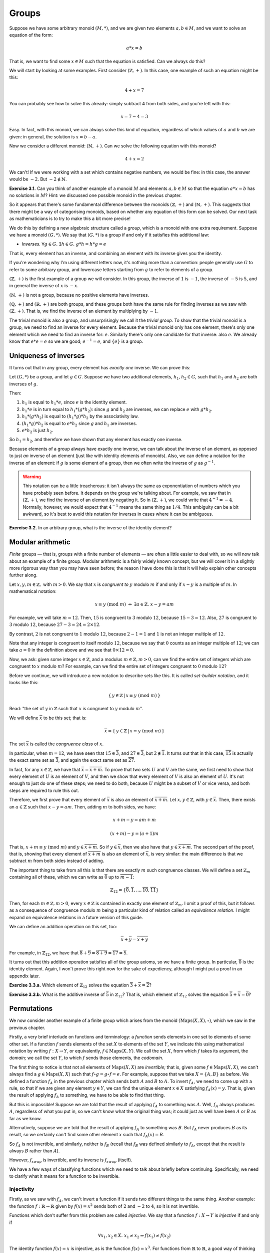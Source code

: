 Groups
======

Suppose we have some arbitrary monoid :math:`(M, *)`, and we are given two
elements :math:`a, b \in M`, and we want to solve an equation of the form:

.. math::
  a * x = b

That is, we want to find some :math:`x \in M` such that the equation is
satisfied. Can we always do this?

We will start by looking at some examples. First consider :math:`(\mathbb{Z},
+)`. In this case, one example of such an equation might be this:

.. math::
  4 + x = 7

You can probably see how to solve this already: simply subtract 4 from both
sides, and you're left with this:

.. math::
  x = 7 - 4 = 3

Easy. In fact, with this monoid, we can always solve this kind of equation,
regardless of which values of :math:`a` and :math:`b` we are given: in general,
the solution is :math:`x = b - a`.

Now we consider a different monoid: :math:`(\mathbb{N}, +)`. Can we solve the
following equation with this monoid?

.. math::
  4 + x = 2

We can't! If we were working with a set which contains negative numbers, we
would be fine: in this case, the answer would be :math:`-2`. But :math:`-2
\notin \mathbb{N}`.

**Exercise 3.1.** Can you think of another example of a monoid :math:`M` and
elements :math:`a, b \in M` so that the equation :math:`a*x = b` has no
solutions in :math:`M`? Hint: we discussed one possible monoid in the previous
chapter.

So it appears that there's some fundamental difference between
the monoids :math:`(\mathbb{Z}, +)` and :math:`(\mathbb{N}, +)`. This suggests
that there might be a way of categorising monoids, based on whether any
equation of this form can be solved. Our next task as mathematicians is to try
to make this a bit more precise!

We do this by defining a new algebraic structure called a *group*, which is a
monoid with one extra requirement. Suppose we have a monoid :math:`(G, *)`. We
say that :math:`(G, *)` is a group if and only if it satisfies this additional
law:

* *Inverses.* :math:`\forall g \in G.\; \exists h \in G.\; g * h = h * g = e`

That is, every element has an inverse, and combining an element with its
inverse gives you the identity.

If you're wondering why I'm using different letters now, it's nothing more than
a convention: people generally use :math:`G` to refer to some arbitrary group,
and lowercase letters starting from :math:`g` to refer to elements of a group.

:math:`(\mathbb{Z}, +)` is the first example of a group we will consider. In
this group, the inverse of :math:`1` is :math:`-1`, the inverse of :math:`-5`
is :math:`5`, and in general the inverse of :math:`x` is :math:`-x`.

:math:`(\mathbb{N}, +)` is not a group, because no positive elements have
inverses.

:math:`(\mathbb{Q}, +)` and :math:`(\mathbb{R}, +)` are both groups, and these
groups both have the same rule for finding inverses as we saw with
:math:`(\mathbb{Z}, +)`. That is, we find the inverse of an element by
multiplying by :math:`-1`.

The trivial monoid is also a group, and unsurprisingly we call it the *trivial
group*. To show that the trivial monoid is a group, we need to find an inverse
for every element. Because the trivial monoid only has one element, there's
only one element which we need to find an inverse for: :math:`e`.  Similarly
there's only one candidate for that inverse: also :math:`e`. We already know
that :math:`e * e = e` so we are good; :math:`e^{-1} = e`, and :math:`\{e\}` is
a group.

Uniqueness of inverses
----------------------

It turns out that in any group, every element has *exactly one* inverse. We can
prove this:

Let :math:`(G, *)` be a group, and let :math:`g \in G`. Suppose we have two
additional elements, :math:`h_1, h_2 \in G`, such that :math:`h_1` and
:math:`h_2` are both inverses of :math:`g`.

Then:

1. :math:`h_1` is equal to :math:`h_1 * e`, since :math:`e` is the identity
   element.
2. :math:`h_1 * e` is in turn equal to :math:`h_1 * (g * h_2)`: since :math:`g`
   and :math:`h_2` are inverses, we can replace :math:`e` with :math:`g * h_2`.
3. :math:`h_1 * (g * h_2)` is equal to :math:`(h_1 * g) * h_2` by the
   associativity law.
4. :math:`(h_1 * g) * h_2` is equal to :math:`e * h_2` since :math:`g` and
   :math:`h_1` are inverses.
5. :math:`e * h_2` is just :math:`h_2`.

So :math:`h_1 = h_2`, and therefore we have shown that any element has exactly
one inverse.

Because elements of a group always have exactly one inverse, we can talk about
*the* inverse of an element, as opposed to just *an* inverse of an element
(just like with identity elements of monoids). Also, we can define a notation
for the inverse of an element: if :math:`g` is some element of a group, then we
often write the inverse of :math:`g` as :math:`g^{-1}`.

.. warning::
  This notation can be a little treacherous: it isn't always the same as
  exponentiation of numbers which you have probably seen before. It depends on
  the group we're talking about. For example, we saw that in
  :math:`(\mathbb{Z}, +)`, we find the inverse of an element by negating it.
  So in :math:`(\mathbb{Z}, +)`, we could write that :math:`4^{-1} = -4`.
  Normally, however, we would expect that :math:`4^{-1}` means the same thing
  as :math:`1/4`. This ambiguity can be a bit awkward, so it's best to avoid
  this notation for inverses in cases where it can be ambiguous.

**Exercise 3.2.** In an arbitrary group, what is the inverse of the identity
element?

Modular arithmetic
------------------

*Finite* groups — that is, groups with a finite number of elements — are often
a little easier to deal with, so we will now talk about an example of a finite
group. Modular arithmetic is a fairly widely known concept, but we will cover
it in a slightly more rigorous way than you may have seen before; the reason I
have done this is that it will help explain other concepts further along.

Let :math:`x, y, m \in \mathbb{Z},` with :math:`m > 0`. We say that :math:`x`
is *congruent to* :math:`y` modulo :math:`m` if and only if :math:`x - y` is a
multiple of :math:`m`. In mathematical notation:

.. math::
  x \equiv y \; (\mathrm{mod} \; m) \; \Leftrightarrow \; \exists a \in \mathbb{Z}.\; x - y = am

For example, we will take :math:`m = 12`. Then, :math:`15` is congruent to
:math:`3` modulo :math:`12`, because :math:`15 - 3 = 12`. Also, :math:`27` is
congruent to :math:`3` modulo :math:`12`, because :math:`27 - 3 = 24 = 2 \times
12`.

By contrast, :math:`2` is not congruent to :math:`1` modulo :math:`12`, because
:math:`2 - 1 = 1` and :math:`1` is not an integer multiple of :math:`12`.

Note that any integer is congruent to itself modulo :math:`12`, because we say
that :math:`0` counts as an integer multiple of :math:`12`; we can take
:math:`a = 0` in the definition above and we see that :math:`0 \times 12 = 0`.

Now, we ask: given some integer :math:`x \in \mathbb{Z}`, and a modulus
:math:`m \in \mathbb{Z}, m > 0`, can we find the entire set of integers which
are congruent to :math:`x` modulo :math:`m`? For example, can we find the
entire set of integers congruent to :math:`0` modulo :math:`12`?

Before we continue, we will introduce a new notation to describe sets like
this. It is called *set-builder notation,* and it looks like this:

.. math:: \{\, y \in \mathbb{Z} \,|\, x \equiv y \; (\mathrm{mod} \; m) \,\}

Read: "the set of :math:`y` in :math:`\mathbb{Z}` such that :math:`x` is
congruent to :math:`y` modulo :math:`m`".

We will define :math:`\overline{x}` to be this set; that is:

.. math:: \overline{x} = \{\, y \in \mathbb{Z} \,|\, x \equiv y \; (\mathrm{mod} \; m) \,\}

The set :math:`\overline{x}` is called the *congruence class* of :math:`x`.

In particular, when :math:`m = 12`, we have seen that :math:`15 \in
\overline{3}`, and :math:`27 \in \overline{3}`, but :math:`2 \notin
\overline{1}`. It turns out that in this case, :math:`\overline{15}` is
actually the exact same set as :math:`\overline{3}`, and again the exact same
set as :math:`\overline{27}`.

In fact, for any :math:`x \in \mathbb{Z}`, we have that :math:`\overline{x} =
\overline{x + m}`. To prove that two sets :math:`U` and :math:`V` are the same,
we first need to show that every element of :math:`U` is an element of
:math:`V`, and then we show that every element of :math:`V` is also an element
of :math:`U`.  It's not enough to just do one of these steps; we need to do
both, because :math:`U` might be a subset of :math:`V` or vice versa, and both
steps are required to rule this out.

Therefore, we first prove that every element of :math:`\overline{x}` is also an
element of :math:`\overline{x + m}`. Let :math:`x, y \in \mathbb{Z}`, with
:math:`y \in \overline{x}`. Then, there exists an :math:`a \in \mathbb{Z}` such
that :math:`x - y = am`. Then, adding :math:`m` to both sides, we have:

.. math:: x + m - y = am + m

  (x + m) - y = (a + 1)m

That is, :math:`x + m \equiv y \; (\mathrm{mod} \; m)` and :math:`y \in
\overline{x + m}`. So if :math:`y \in \overline{x}`, then we also have that
:math:`y \in \overline{x + m}`. The second part of the proof, that is, showing
that every element of :math:`\overline{x + m}` is also an element of
:math:`\overline{x}`, is very similar: the main difference is that we subtract
:math:`m` from both sides instead of adding.

The important thing to take from all this is that there are exactly :math:`m`
such congruence classes.  We will define a set :math:`\mathbb{Z}_m` containing
all of these, which we can write as :math:`\overline{0}` up to
:math:`\overline{m-1}`:

.. math:: \mathbb{Z}_{12} = \{ \overline{0}, \overline{1}, ... , \overline{10}, \overline{11} \}

Then, for each :math:`m \in \mathbb{Z}, m > 0`, every :math:`x \in \mathbb{Z}`
is contained in exactly one element of :math:`\mathbb{Z}_{m}`. I omit a proof
of this, but it follows as a consequence of congruence modulo :math:`m` being a
particular kind of relation called an *equivalence relation.* I might expand on
equivalence relations in a future version of this guide.

We can define an addition operation on this set, too:

.. math:: \overline{x} + \overline{y} = \overline{x + y}

For example, in :math:`\mathbb{Z}_{12}`, we have that :math:`\overline{8} +
\overline{9} = \overline{8 + 9} = \overline{17} = \overline{5}`.

It turns out that this addition operation satisfies all of the group axioms, so
we have a finite group. In particular, :math:`\overline{0}` is the identity
element. Again, I won't prove this right now for the sake of expediency,
although I might put a proof in an appendix later.

**Exercise 3.3.a.** Which element of :math:`\mathbb{Z}_{12}` solves the
equation :math:`\overline{3} + \overline{x} = \overline{2}`?

**Exercise 3.3.b.** What is the additive inverse of :math:`\overline{5}` in
:math:`\mathbb{Z}_{12}`? That is, which element of :math:`\mathbb{Z}_{12}`
solves the equation :math:`\overline{5} + \overline{x} = \overline{0}`?

.. _injectivity-and-surjectivity:

Permutations
------------

We now consider another example of a finite group which arises from the monoid
:math:`(\mathrm{Maps}(X, X), \circ)`, which we saw in the previous chapter.

Firstly, a very brief interlude on functions and terminology: a *function*
sends elements in one set to elements of some other set. If a function
:math:`f` sends elements of the set :math:`X` to elements of the set :math:`Y`,
we indicate this using mathematical notation by writing :math:`f : X
\rightarrow Y`, or equivalently, :math:`f \in \mathrm{Maps}(X, Y)`. We call the
set :math:`X`, from which :math:`f` takes its argument, the *domain;* we call
the set :math:`Y`, to which :math:`f` sends those elements, the *codomain*.

The first thing to notice is that not all elements of :math:`\mathrm{Maps}(X,
X)` are *invertible;* that is, given some :math:`f \in \mathrm{Maps}(X, X)`, we
can't always find a :math:`g \in \mathrm{Maps}(X, X)` such that :math:`f \circ
g = g \circ f = e`. For example, suppose that we take :math:`X = \{A, B\}` as
before. We defined a function :math:`f_A` in the previous chapter which sends
both :math:`A` and :math:`B` to :math:`A`. To invert :math:`f_A`, we need to
come up with a rule, so that if we are given any element :math:`y \in Y`, we
can find the unique element :math:`x \in X` satisfying :math:`f_A(x) = y`. That
is, given the result of applying :math:`f_A` to something, we have to be able
to find that thing.

But this is impossible! Suppose we are told that the result of applying
:math:`f_A` to something was :math:`A`. Well, :math:`f_A` always produces
:math:`A`, regardless of what you put in, so we can't know what the original
thing was; it could just as well have been :math:`A` or :math:`B` as far as we
know.

Alternatively, suppose we are told that the result of applying :math:`f_A` to
something was :math:`B`. But :math:`f_A` never produces :math:`B` as its
result, so we certainly can't find some other element :math:`x` such that
:math:`f_A(x) = B`.

So :math:`f_A` is not invertible, and similarly, neither is :math:`f_B` (recall
that :math:`f_B` was defined similarly to :math:`f_A`, except that the result
is always :math:`B` rather than :math:`A`).

However, :math:`f_{swap}` is invertible, and its inverse is :math:`f_{swap}`
(itself).

We have a few ways of classifying functions which we need to talk about briefly
before continuing. Specifically, we need to clarify what it means for a
function to be invertible.

Injectivity
^^^^^^^^^^^

Firstly, as we saw with :math:`f_A`, we can't invert a function if it sends two
different things to the same thing. Another example: the function :math:`f :
\mathbb{R} \rightarrow \mathbb{R}` given by :math:`f (x) = x^2` sends both of
:math:`2` and :math:`-2` to :math:`4`, so it is not invertible.

Functions which don't suffer from this problem are called *injective.* We say
that a function :math:`f : X \rightarrow Y` is *injective* if and only if

.. math::
  \forall x_1, x_2 \in X.\; x_1 \neq x_2 \Rightarrow f(x_1) \neq f(x_2)

The identity function :math:`f(x) = x` is injective, as is the function
:math:`f(x) = x^3`. For functions from :math:`\mathbb{R}` to
:math:`\mathbb{R}`, a good way of thinking about injectivity is that a function
:math:`f` is injective if and only if any horizontal line drawn on a graph will
only intersect with the curve :math:`y = f(x)` *at most once* — that is, either
exactly once or not at all.

Surjectivity
^^^^^^^^^^^^

Another problem that we saw with :math:`f_A` is that we can't invert a function
if there is some element in the codomain which isn't 'hit' by the function.
That is, if there's no element :math:`y` in the codomain such that :math:`f(x)
= y` for some :math:`x` in the domain, we can't invert it, because we don't
have anything to send :math:`y` to. The function :math:`f : \mathbb{R}
\rightarrow \mathbb{R}` defined by :math:`f(x) = x^2` also suffers from this
problem: there's no real number :math:`x` such that :math:`x^2 = -1`, for
example.

We call functions that don't suffer from this problem *surjective*. We say that
a function :math:`f : X \rightarrow Y` is *surjective* if and only if

.. math::
  \forall y \in Y.\; \exists x \in X.\; f(x) = y

The functions :math:`f(x) = x` and :math:`f(x) = x^3` are surjective in
addition to being injective. Using a similar idea to the one we had with
injectivity, a function :math:`f : \mathbb{R} \rightarrow \mathbb{R}` is
surjective if and only if any horizontal line drawn on a graph will intersect
with the curve :math:`y = f(x)` *at least once.*

Bijectivity
^^^^^^^^^^^

We are now ready to say what an invertible function is: a function is
invertible if it is both injective and surjective. Functions which are both
injective and surjective are also called *bijective*.

.. note::
  You might ask what the point is of having two words, *bijective* and
  *invertible*, which mean the same thing. It might just be a historical
  accident. There is a subtle difference between these words though: the word
  'invertible' is quite general, as it can refer to many different kinds of
  objects; by contrast, 'bijective' almost always refers to functions.

If a function :math:`f : X \rightarrow Y` is bijective, then it has an
*inverse,* which we usually write as :math:`f^{-1} : Y \rightarrow X`. For the
inverse of :math:`f`, we have that :math:`f^{-1}(f(x)) = x` for all :math:`x
\in X`, and additionally :math:`f(f^{-1}(y)) = y` for all :math:`y \in Y`. In
essence, :math:`f^{-1}` undoes the effect of :math:`f`, putting us back to
where we started.

Going back to the example from the last chapter, :math:`e` and :math:`f_{swap}`
are both injective and surjective and thus bijective, while :math:`f_A` and
:math:`f_B` fail to be either injective or surjective.

The symmetric group
^^^^^^^^^^^^^^^^^^^

If :math:`X` is some finite set, and we want to make a group out of
:math:`(\mathrm{Maps}(X, X), \circ)`, all we need to do is discard the elements
of :math:`\mathrm{Maps}(X, X)` which fail to be bijective.

Because the actual set :math:`X` we choose doesn't really matter in the context
of group theory, it is conventional to use integers from :math:`1` up to
:math:`n`; that is, we take :math:`X = \{ 1, 2, ... , n \}`. Clearly, then,
this set has :math:`n` elements.

This is a very important group so it has a name: it is called the *symmetric
group of degree* :math:`n`. We denote this group by :math:`S_n`.

As for checking the group laws for :math:`S_n`: we have already shown that
:math:`(\mathrm{Maps}(X, X), \circ)` is a monoid, which means that we
get associativity "for free", since we're using the same operation as before.
The identity function is bijective, which means we don't discard it and we can
use it for the identity element in our group, and so the identity law is
satisfied too. Also, we know that bijective functions have inverses, so the
inverses law is satisfied. The only thing left to check is closure; that is, we
need to check that the composite of two bijective functions is itself
bijective. This is true, although I will not prove it here. I encourage you to
look for a proof elsewhere on the web if you're itching to see one.

Cancellation
------------

Now that we have seen a few more examples of groups, we go back to our original
problem, except this time, we assume that we have a group, not just a monoid.
That is, we let :math:`(G, *)` be some group, and let :math:`a, b \in G`. We
want to know if there is a solution to the equation

.. math::
  a * x = b

Because it's an equation, we can do the same thing to both sides, so we will
combine both sides with :math:`a^{-1}` on the left, like this:

.. math::
  a^{-1} * a * x = a^{-1} * b

We can now cancel:

.. math::
  x = a^{-1} * b

And we have solved for :math:`x`. So, if we are dealing with a group, then an
equation of the form :math:`a * x = b` always has exactly one solution.
*Cancellation* — the ability to move elements to the other side of equations
like this — is arguably a defining property of groups.

Abelian groups
--------------

Before moving on we just need to talk about one more specific kind of group.

We say that a group is an *Abelian group,* or a *commutative group,* if it
satisfies the following additional law:

* *Commutativity.* :math:`\forall g, h \in G.\; g*h = h*g`.

Almost all of the groups we have seen so far have been Abelian; in particular,
you were probably already aware that :math:`x + y = y + x` for all :math:`x, y
\in \mathbb{R}`.

The only non-Abelian groups we have seen so far are the symmetric groups: the
symmetric group of degree :math:`n` is non-Abelian whenever :math:`n \geq 3`.

It is possible to prove, although we will not do so here, that any non-Abelian
group must have at least :math:`6` elements. In fact, the symmetric group of
degree :math:`3`, that is :math:`S_3`, is the smallest possible non-Abelian
group, with exactly :math:`6` elements.

A final note on groups
----------------------

Groups might seem like a simple concept but they give rise to an astonishing
amount of rather lovely mathematics. I don't want to dwell on them too much
here, because we want to get on to rings and fields and things, but I recommend
studying them in more depth if you get the chance.

In my experience, it's fairly uncommon to want a Group type class in PureScript
code, but if you do ever happen to want one, it's in the `purescript-group
library <https://pursuit.purescript.org/packages/purescript-group>`_.
